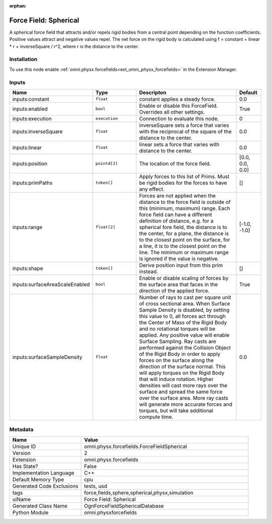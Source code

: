 .. _omni_physx_forcefields_ForceFieldSpherical_2:

.. _omni_physx_forcefields_ForceFieldSpherical:

.. ================================================================================
.. THIS PAGE IS AUTO-GENERATED. DO NOT MANUALLY EDIT.
.. ================================================================================

:orphan:

.. meta::
    :title: Force Field: Spherical
    :keywords: lang-en omnigraph node forcefields force-field-spherical


Force Field: Spherical
======================

.. <description>

A spherical force field that attracts and/or repels rigid bodies from a central point depending on the function coefficients. Positive values attract and negative values repel. The net force on the rigid body is calculated using f = constant + linear * r + inverseSquare / r^2, where r is the distance to the center.

.. </description>


Installation
------------

To use this node enable :ref:`omni.physx.forcefields<ext_omni_physx_forcefields>` in the Extension Manager.


Inputs
------
.. csv-table::
    :header: "Name", "Type", "Descripton", "Default"
    :widths: 20, 20, 50, 10

    "inputs:constant", "``float``", "constant applies a steady force.", "0.0"
    "inputs:enabled", "``bool``", "Enable or disable this ForceField. Overrides all other settings.", "True"
    "inputs:execution", "``execution``", "Connection to evaluate this node.", "0"
    "inputs:inverseSquare", "``float``", "inverseSquare sets a force that varies with the reciprocal of the square of the distance to the center.", "0.0"
    "inputs:linear", "``float``", "linear sets a force that varies with distance to the center.", "0.0"
    "inputs:position", "``pointd[3]``", "The location of the force field.", "[0.0, 0.0, 0.0]"
    "inputs:primPaths", "``token[]``", "Apply forces to this list of Prims. Must be rigid bodies for the forces to have any effect.", "[]"
    "inputs:range", "``float[2]``", "Forces are not applied when the distance to the force field is outside of this (minimum, maximum) range. Each force field can have a different definition of distance, e.g. for a spherical fore field, the distance is to the center, for a plane, the distance is to the closest point on the surface, for a line, it is to the closest point on the line. The minimum or maximum range is ignored if the value is negative.", "[-1.0, -1.0]"
    "inputs:shape", "``token[]``", "Derive position input from this prim instead.", "[]"
    "inputs:surfaceAreaScaleEnabled", "``bool``", "Enable or disable scaling of forces by the surface area that faces in the direction of the applied force.", "True"
    "inputs:surfaceSampleDensity", "``float``", "Number of rays to cast per square unit of cross sectional area. When Surface Sample Density is disabled, by setting this value to 0, all forces act through the Center of Mass of the Rigid Body and no rotational torques will be applied. Any positive value will enable Surface Sampling. Ray casts are performed against the Collision Object of the Rigid Body in order to apply forces on the surface along the direction of the surface normal. This will apply torques on the Rigid Body that will induce rotation. Higher densities will cast more rays over the surface and spread the same force over the surface area. More ray casts will generate more accurate forces and torques, but will take additional compute time.", "0.0"


Metadata
--------
.. csv-table::
    :header: "Name", "Value"
    :widths: 30,70

    "Unique ID", "omni.physx.forcefields.ForceFieldSpherical"
    "Version", "2"
    "Extension", "omni.physx.forcefields"
    "Has State?", "False"
    "Implementation Language", "C++"
    "Default Memory Type", "cpu"
    "Generated Code Exclusions", "tests, usd"
    "tags", "force,fields,sphere,spherical,physx,simulation"
    "uiName", "Force Field: Spherical"
    "Generated Class Name", "OgnForceFieldSphericalDatabase"
    "Python Module", "omni.physxforcefields"

